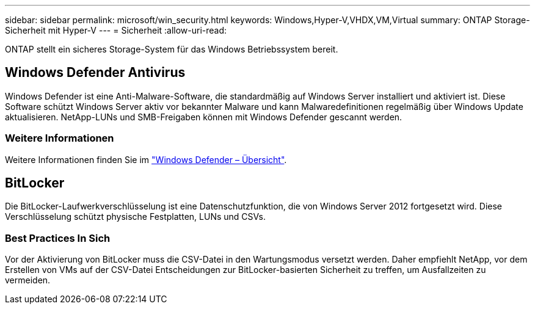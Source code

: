 ---
sidebar: sidebar 
permalink: microsoft/win_security.html 
keywords: Windows,Hyper-V,VHDX,VM,Virtual 
summary: ONTAP Storage-Sicherheit mit Hyper-V 
---
= Sicherheit
:allow-uri-read: 


[role="lead"]
ONTAP stellt ein sicheres Storage-System für das Windows Betriebssystem bereit.



== Windows Defender Antivirus

Windows Defender ist eine Anti-Malware-Software, die standardmäßig auf Windows Server installiert und aktiviert ist. Diese Software schützt Windows Server aktiv vor bekannter Malware und kann Malwaredefinitionen regelmäßig über Windows Update aktualisieren. NetApp-LUNs und SMB-Freigaben können mit Windows Defender gescannt werden.



=== Weitere Informationen

Weitere Informationen finden Sie im https://technet.microsoft.com/windows-server-docs/security/windows-defender/windows-defender-overview-windows-server?f=255&MSPPError=-2147217396["Windows Defender – Übersicht"].



== BitLocker

Die BitLocker-Laufwerkverschlüsselung ist eine Datenschutzfunktion, die von Windows Server 2012 fortgesetzt wird. Diese Verschlüsselung schützt physische Festplatten, LUNs und CSVs.



=== Best Practices In Sich

Vor der Aktivierung von BitLocker muss die CSV-Datei in den Wartungsmodus versetzt werden. Daher empfiehlt NetApp, vor dem Erstellen von VMs auf der CSV-Datei Entscheidungen zur BitLocker-basierten Sicherheit zu treffen, um Ausfallzeiten zu vermeiden.
